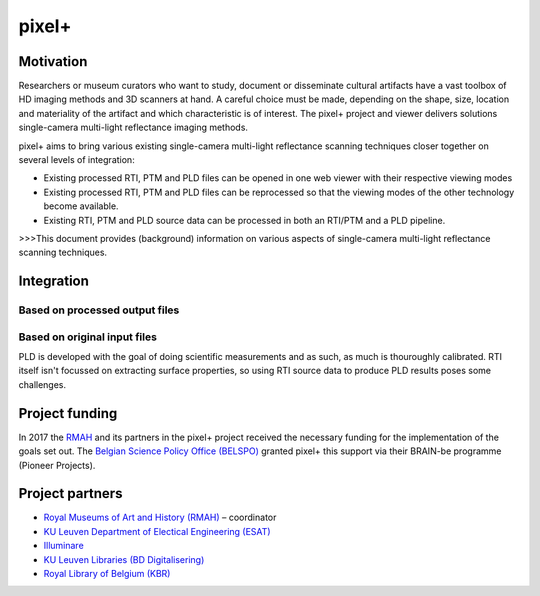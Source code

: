 pixel+ 
************

Motivation
==========
Researchers or museum curators who want to study, document or disseminate cultural artifacts have a vast toolbox of HD imaging methods and 3D scanners at hand. A careful choice must be made, depending on the shape, size, location and materiality of the artifact and which characteristic is of interest. The pixel+ project and viewer delivers solutions single-camera multi-light reflectance imaging methods. 

pixel+ aims to bring various existing single-camera multi-light reflectance scanning techniques closer together on several levels of integration:

* Existing processed RTI, PTM and PLD files can be opened in one web viewer with their respective viewing modes
* Existing processed RTI, PTM and PLD files can be reprocessed so that the viewing modes of the other technology become available.
* Existing RTI, PTM and PLD source data can be processed in both an RTI/PTM and a PLD pipeline.

>>>This document provides (background) information on various aspects of single-camera multi-light reflectance scanning techniques.

Integration
===========
Based on processed output files
-------------------------------
.. raw:: html

    <img src="_static/images/integration1.jpg" height="450px">
  
   Given the multitude of collections that have been scanned with both technologies, Pixel+ allows to view processed files (cun, zun for PLD and ptm, rti for RTI) with filters of both technologies. It achieves this by calculating intermediate data file formats like normal maps and ambient maps.

Based on original input files
-------------------------------
.. raw:: html

    <img src="_static/images/integration2.jpg" height="450px">
 
   The best possible form of integration starts from the original input images as, compared to the previous integration method, no information is thrown away. Because both technologies require the same sort of input, i.e. a set of images lighted from various light directions, Pixel+ allows to apply both the PLD as well as the RTI pipeline on both RTI and PLD input data.

PLD is developed with the goal of doing scientific measurements and as such, as much is thouroughly calibrated. RTI itself isn't focussed on extracting surface properties, so using RTI source data to produce PLD results poses some challenges. 
  
Project funding
===============

In 2017 the `RMAH <https://www.artandhistory.museum>`_ and its partners in the pixel+ project received the necessary funding for the implementation of the goals set out. The `Belgian Science Policy Office (BELSPO) <https://www.belspo.be>`_ granted pixel+ this support via their BRAIN-be programme (Pioneer Projects). 

Project partners
================

* `Royal Museums of Art and History (RMAH) <http://www.kmkg-mrah.be/>`_ – coordinator
* `KU Leuven Department of Electical Engineering (ESAT) <https://www.esat.kuleuven.be/psi>`_
* `Illuminare <http://www.illuminare.be/team/>`_
* `KU Leuven Libraries (BD Digitalisering) <https://bib.kuleuven.be/BD/digitalisering-en-document-delivery/digitalisering/digitalisering>`_
* `Royal Library of Belgium (KBR) <https://www.kbr.be/en/>`_


